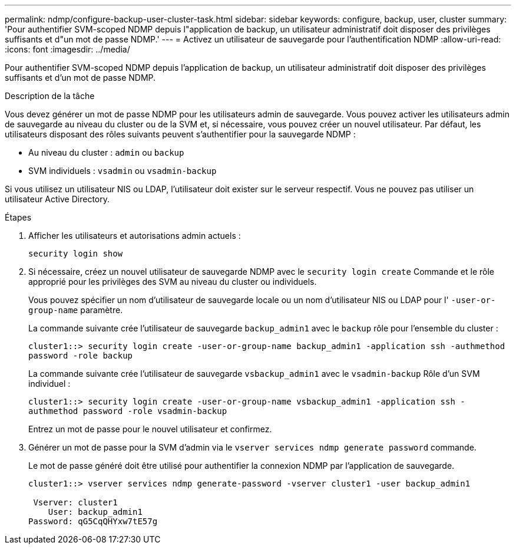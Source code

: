 ---
permalink: ndmp/configure-backup-user-cluster-task.html 
sidebar: sidebar 
keywords: configure, backup, user, cluster 
summary: 'Pour authentifier SVM-scoped NDMP depuis l"application de backup, un utilisateur administratif doit disposer des privilèges suffisants et d"un mot de passe NDMP.' 
---
= Activez un utilisateur de sauvegarde pour l'authentification NDMP
:allow-uri-read: 
:icons: font
:imagesdir: ../media/


[role="lead"]
Pour authentifier SVM-scoped NDMP depuis l'application de backup, un utilisateur administratif doit disposer des privilèges suffisants et d'un mot de passe NDMP.

.Description de la tâche
Vous devez générer un mot de passe NDMP pour les utilisateurs admin de sauvegarde. Vous pouvez activer les utilisateurs admin de sauvegarde au niveau du cluster ou de la SVM et, si nécessaire, vous pouvez créer un nouvel utilisateur. Par défaut, les utilisateurs disposant des rôles suivants peuvent s'authentifier pour la sauvegarde NDMP :

* Au niveau du cluster : `admin` ou `backup`
* SVM individuels : `vsadmin` ou `vsadmin-backup`


Si vous utilisez un utilisateur NIS ou LDAP, l'utilisateur doit exister sur le serveur respectif. Vous ne pouvez pas utiliser un utilisateur Active Directory.

.Étapes
. Afficher les utilisateurs et autorisations admin actuels :
+
`security login show`

. Si nécessaire, créez un nouvel utilisateur de sauvegarde NDMP avec le `security login create` Commande et le rôle approprié pour les privilèges des SVM au niveau du cluster ou individuels.
+
Vous pouvez spécifier un nom d'utilisateur de sauvegarde locale ou un nom d'utilisateur NIS ou LDAP pour l' `-user-or-group-name` paramètre.

+
La commande suivante crée l'utilisateur de sauvegarde `backup_admin1` avec le `backup` rôle pour l'ensemble du cluster :

+
`cluster1::> security login create -user-or-group-name backup_admin1 -application ssh -authmethod password -role backup`

+
La commande suivante crée l'utilisateur de sauvegarde `vsbackup_admin1` avec le `vsadmin-backup` Rôle d'un SVM individuel :

+
`cluster1::> security login create -user-or-group-name vsbackup_admin1 -application ssh -authmethod password -role vsadmin-backup`

+
Entrez un mot de passe pour le nouvel utilisateur et confirmez.

. Générer un mot de passe pour la SVM d'admin via le `vserver services ndmp generate password` commande.
+
Le mot de passe généré doit être utilisé pour authentifier la connexion NDMP par l'application de sauvegarde.

+
[listing]
----
cluster1::> vserver services ndmp generate-password -vserver cluster1 -user backup_admin1

 Vserver: cluster1
    User: backup_admin1
Password: qG5CqQHYxw7tE57g
----

